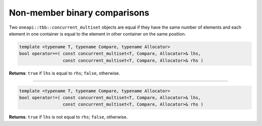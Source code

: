 .. SPDX-FileCopyrightText: 2019-2021 Intel Corporation
..
.. SPDX-License-Identifier: CC-BY-4.0

=============================
Non-member binary comparisons
=============================

Two ``oneapi::tbb::concurrent_multiset`` objects are equal if they have the same number of elements
and each element in one container is equal to the element in other container on the same position.

.. code:: cpp

    template <typename T, typename Compare, typename Allocator>
    bool operator==( const concurrent_multiset<T, Compare, Allocator>& lhs,
                     const concurrent_multiset<T, Compare, Allocator>& rhs )

**Returns**: ``true`` if ``lhs`` is equal to ``rhs``; ``false``, otherwise.

-----------------------------------------------------

.. code:: cpp

    template <typename T, typename Compare, typename Allocator>
    bool operator!=( const concurrent_multiset<T, Compare, Allocator>& lhs,
                     const concurrent_multiset<T, Compare, Allocator>& rhs )

**Returns**: ``true`` if ``lhs`` is not equal to ``rhs``; ``false``, otherwise.
